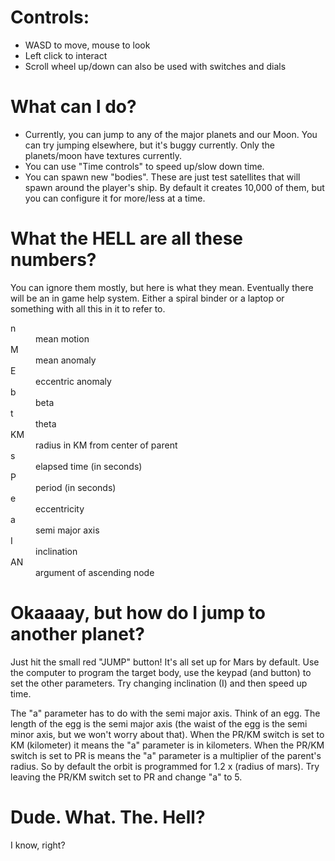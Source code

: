 * Controls:
- WASD to move, mouse to look
- Left click to interact
- Scroll wheel up/down can also be used with switches and dials

* What can I do?
- Currently, you can jump to any of the major planets and our Moon. You can try jumping elsewhere, but it's buggy currently. Only the planets/moon have textures currently.
- You can use "Time controls" to speed up/slow down time.
- You can spawn new "bodies". These are just test satellites that will spawn around the player's ship. By default it creates 10,000 of them, but you can configure it for more/less at a time.

* What the HELL are all these numbers?
You can ignore them mostly, but here is what they mean. Eventually there will be an in game help system. Either a spiral binder or a laptop or something with all this in it to refer to.
- n :: mean motion
- M :: mean anomaly
- E :: eccentric anomaly
- b :: beta
- t :: theta
- KM :: radius in KM from center of parent
- s :: elapsed time (in seconds)
- P :: period (in seconds)
- e :: eccentricity
- a :: semi major axis
- I :: inclination
- AN :: argument of ascending node
  
* Okaaaay, but how do I jump to another planet?
Just hit the small red "JUMP" button! It's all set up for Mars by default. Use the computer to program the target body, use the keypad (and button) to set the other parameters. Try changing inclination (I) and then speed up time.

The "a" parameter has to do with the semi major axis. Think of an egg. The length of the egg is the semi major axis (the waist of the egg is the semi minor axis, but we won't worry about that). When the PR/KM switch is set to KM (kilometer) it means the "a" parameter is in kilometers. When the PR/KM switch is set to PR is means the "a" parameter is a multiplier of the parent's radius. So by default the orbit is programmed for 1.2 x (radius of mars). Try leaving the PR/KM switch set to PR and change "a" to 5.

* Dude. What. The. Hell?
I know, right?
